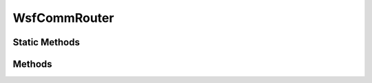 .. ****************************************************************************
.. CUI
..
.. The Advanced Framework for Simulation, Integration, and Modeling (AFSIM)
..
.. The use, dissemination or disclosure of data in this file is subject to
.. limitation or restriction. See accompanying README and LICENSE for details.
.. ****************************************************************************

WsfCommRouter
-------------

.. class:: WsfCommRouter inherits WsfPlatformPart

Static Methods
==============

.. method:: static bool IsA_TypeOf(string aDerivedType, string aBaseType)

   Returns true if the router type specified by **aDerivedType** inherits from the router type specified by **aBaseType** (compare to :method:`WsfObject.IsA_TypeOf(aBaseType) <WsfObject.IsA_TypeOf>` which determines if a specific object inherits from **aBaseType**).

Methods
=======

.. method:: bool TurnOff()

   Turns the router device off and returns true if successful.

.. method:: bool TurnOn()

   Turns the router device on and returns true if successful.
   
.. method:: bool HasGateway()

   Returns true if a valid gateway interface has been set for this router.
   
.. method:: WsfAddress GetGateway()

   Returns the address of the comm interface acting as the gateway for this router.
   If a gateway has not been set for the router, the address returned will be null.
   
.. method:: void SetGateway(WsfAddress aAddress)

   Sets the gateway interface for this router to be the comm interface designated by the provided address.
   If the specified address does not belong to a comm interface assigned to this router, the gateway will not be set.
   
.. method:: int GetHopLimit()

   Returns the number of hops (time to live, TTL) currently being used for messages transmitted from an interface
   assigned to this router.
   
.. method:: void SetHopLimit(int aNumHops)

   Sets the number of hops (time to live, TTL) that will be used for all subsequent messages transmitted from an
   interface assigned to this router.
   
.. method:: bool HasInterface(WsfAddress aAddress)

   Returns true if the router has a comm interface assigned to it with the provided address.
   
.. method:: void AddInterface(WsfAddress aAddress)

   Attempts to assign the comm interface specified by the provided address to this router.
   
   A comm being assigned to a router must belong to the same platform instance. In addition, any attempt
   to add an interface to a router, when the comm is already assigned as an interface to another router,
   will cause the immediate removal of the interface from the other router (an interface may only be assigned
   to a single router at any given time).
   
.. method:: void RemoveInterface(WsfAddress aAddress)

   Removes the comm interface with the provided address from the current router.
   
.. method:: Array<WsfAddress> GetInterfaces()

   Returns an array of addresses corresponding to all the comm interfaces currently assigned to this router.

.. method:: WsfCommMedium GetMedium()

   Gets the medium object associated with this router.
